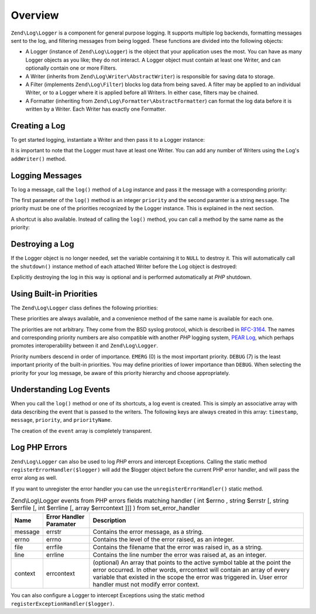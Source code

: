 .. _zend.log.overview:

Overview
========

``Zend\Log\Logger`` is a component for general purpose logging. It supports multiple log backends, formatting messages sent to the log, and filtering messages from being logged. These functions are divided into the following objects:

- A Logger (instance of ``Zend\Log\Logger``) is the object that your application uses the most. You can have as many Logger objects as you like; they do not interact. A Logger object must contain at least one Writer, and can optionally contain one or more Filters.

- A Writer (inherits from ``Zend\Log\Writer\AbstractWriter``) is responsible for saving data to storage.

- A Filter (implements ``Zend\Log\Filter``) blocks log data from being saved. A filter may be applied to an individual Writer, or to a Logger where it is applied before all Writers. In either case, filters may be chained.

- A Formatter (inheriting from ``Zend\Log\Formatter\AbstractFormatter``) can format the log data before it is written by a Writer. Each Writer has exactly one Formatter.

.. _zend.log.overview.creating-a-logger:

Creating a Log
--------------

To get started logging, instantiate a Writer and then pass it to a Logger instance:

.. code-block:: php
   :linenos:

   $logger = new Zend\Log\Logger;
   $writer = new Zend\Log\Writer\Stream('php://output');

   $logger->addWriter($writer);

It is important to note that the Logger must have at least one Writer. You can add any number of Writers using the Log's ``addWriter()`` method.

.. _zend.log.overview.logging-messages:

Logging Messages
----------------

To log a message, call the ``log()`` method of a Log instance and pass it the message with a corresponding priority:

.. code-block:: php
   :linenos:

   $logger->log(Zend\Log\Logger::INFO, 'Informational message');

The first parameter of the ``log()`` method is an integer ``priority`` and the second paramter is a string ``message``. The priority must be one of the priorities recognized by the Logger instance. This is explained in the next section.

A shortcut is also available. Instead of calling the ``log()`` method, you can call a method by the same name as the priority:

.. code-block:: php
   :linenos:

   $logger->log(Zend\Log\Logger::INFO, 'Informational message');
   $logger->info('Informational message');

   $logger->log(Zend\Log\Logger::EMERG, 'Emergency message');
   $logger->emerg('Emergency message');

.. _zend.log.overview.destroying-a-logger:

Destroying a Log
----------------

If the Logger object is no longer needed, set the variable containing it to ``NULL`` to destroy it. This will automatically call the ``shutdown()`` instance method of each attached Writer before the Log object is destroyed:

.. code-block:: php
   :linenos:

   $logger = null;

Explicitly destroying the log in this way is optional and is performed automatically at *PHP* shutdown.

.. _zend.log.overview.builtin-priorities:

Using Built-in Priorities
-------------------------

The ``Zend\Log\Logger`` class defines the following priorities:

.. code-block:: php
   :linenos:

   EMERG   = 0;  // Emergency: system is unusable
   ALERT   = 1;  // Alert: action must be taken immediately
   CRIT    = 2;  // Critical: critical conditions
   ERR     = 3;  // Error: error conditions
   WARN    = 4;  // Warning: warning conditions
   NOTICE  = 5;  // Notice: normal but significant condition
   INFO    = 6;  // Informational: informational messages
   DEBUG   = 7;  // Debug: debug messages

These priorities are always available, and a convenience method of the same name is available for each one.

The priorities are not arbitrary. They come from the BSD syslog protocol, which is described in `RFC-3164`_. The names and corresponding priority numbers are also compatible with another *PHP* logging system, `PEAR Log`_, which perhaps promotes interoperability between it and ``Zend\Log\Logger``.

Priority numbers descend in order of importance. ``EMERG`` (0) is the most important priority. ``DEBUG`` (7) is the least important priority of the built-in priorities. You may define priorities of lower importance than ``DEBUG``. When selecting the priority for your log message, be aware of this priority hierarchy and choose appropriately.

.. _zend.log.overview.understanding-fields:

Understanding Log Events
------------------------

When you call the ``log()`` method or one of its shortcuts, a log event is created. This is simply an associative array with data describing the event that is passed to the writers. The following keys are always created in this array: ``timestamp``, ``message``, ``priority``, and ``priorityName``.

The creation of the ``event`` array is completely transparent.

.. _zend.log.overview.as-errorHandler:

Log PHP Errors
--------------

``Zend\Log\Logger`` can also be used to log *PHP* errors and intercept Exceptions. Calling the static method ``registerErrorHandler($logger)`` will add the $logger object before the current PHP error handler, and will pass the error along as well.

.. code-block:: php
   :linenos:

   use Zend\Log\Logger;
   use Zend\Log\Writer\Stream as StreamWriter;

   $logger = new Logger;
   $writer = new StreamWriter('php://output');
   $logger->addWriter($writer);

   Logger::registerErrorHandler($this->logger);

If you want to unregister the error handler you can use the ``unregisterErrorHandler()`` static method.

.. _zend.log.overview.as-errorHandler.properties.table:

.. table:: Zend\\Log\\Logger events from PHP errors fields matching handler ( int $errno , string $errstr [, string $errfile [, int $errline [, array $errcontext ]]] ) from set_error_handler

   +-------+-----------------------+----------------------------------------------------------------------------------------------------------------------------------------------------------------------------------------------------------------------------------------------------------------------+
   |Name   |Error Handler Paramater|Description                                                                                                                                                                                                                                                           |
   +=======+=======================+======================================================================================================================================================================================================================================================================+
   |message|errstr                 |Contains the error message, as a string.                                                                                                                                                                                                                              |
   +-------+-----------------------+----------------------------------------------------------------------------------------------------------------------------------------------------------------------------------------------------------------------------------------------------------------------+
   |errno  |errno                  |Contains the level of the error raised, as an integer.                                                                                                                                                                                                                |
   +-------+-----------------------+----------------------------------------------------------------------------------------------------------------------------------------------------------------------------------------------------------------------------------------------------------------------+
   |file   |errfile                |Contains the filename that the error was raised in, as a string.                                                                                                                                                                                                      |
   +-------+-----------------------+----------------------------------------------------------------------------------------------------------------------------------------------------------------------------------------------------------------------------------------------------------------------+
   |line   |errline                |Contains the line number the error was raised at, as an integer.                                                                                                                                                                                                      |
   +-------+-----------------------+----------------------------------------------------------------------------------------------------------------------------------------------------------------------------------------------------------------------------------------------------------------------+
   |context|errcontext             |(optional) An array that points to the active symbol table at the point the error occurred. In other words, errcontext will contain an array of every variable that existed in the scope the error was triggered in. User error handler must not modify error context.|
   +-------+-----------------------+----------------------------------------------------------------------------------------------------------------------------------------------------------------------------------------------------------------------------------------------------------------------+

You can also configure a Logger to intercept Exceptions using the static method ``registerExceptionHandler($logger)``.



.. _`RFC-3164`: http://tools.ietf.org/html/rfc3164
.. _`PEAR Log`: http://pear.php.net/package/log
